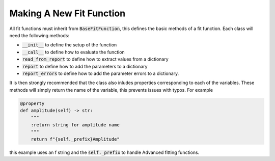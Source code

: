 Making A New Fit Function
=========================

All fit functions must inherit from :code:`BaseFitFunction`, this defines the basic methods of a fit function.
Each class will need the following methods:

- :code:`__init__` to define the setup of the function
- :code:`__call__` to define how to evaluate the function
- :code:`read_from_report` to define how to extract values from a dictionary
- :code:`report` to define how to add the parameters to a dictionary
- :code:`report_errors` to define how to add the parameter errors to a dictionary.

It is then strongly recommended that the class also inludes properties corresponding to each of the variables.
These methods will simply return the name of the variable, this prevents issues with typos.
For example

.. code-block:: python

   @property
   def amplitude(self) -> str:
       """
       :return string for amplitude name
       """
       return f"{self._prefix}Amplitude"

this example uses an f string and the :code:`self._prefix` to handle Advanced fitting functions.

